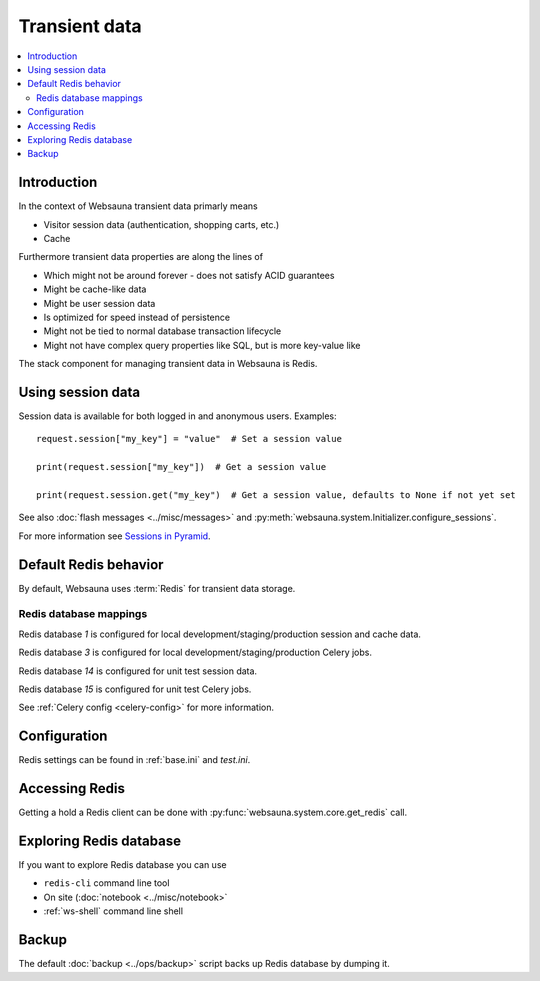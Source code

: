 .. _transient:

==============
Transient data
==============

.. contents:: :local:

Introduction
============

In the context of Websauna transient data primarly means

* Visitor session data (authentication, shopping carts, etc.)

* Cache

Furthermore transient data properties are along the lines of

* Which might not be around forever - does not satisfy ACID guarantees

* Might be cache-like data

* Might be user session data

* Is optimized for speed instead of persistence

* Might not be tied to normal database transaction lifecycle

* Might not have complex query properties like SQL, but is more key-value like

The stack component for managing transient data in Websauna is Redis.

Using session data
==================

Session data is available for both logged in and anonymous users. Examples::

    request.session["my_key"] = "value"  # Set a session value

    print(request.session["my_key"])  # Get a session value

    print(request.session.get("my_key")  # Get a session value, defaults to None if not yet set

See also :doc:`flash messages <../misc/messages>` and :py:meth:`websauna.system.Initializer.configure_sessions`.

For more information see `Sessions in Pyramid <http://docs.pylonsproject.org/projects/pyramid/en/latest/narr/sessions.html>`_.

Default Redis behavior
======================

By default, Websauna uses :term:`Redis` for transient data storage.

Redis database mappings
-----------------------

Redis database *1* is configured for local development/staging/production session and cache data.

Redis database *3* is configured for local development/staging/production Celery jobs.

Redis database *14* is configured for unit test session data.

Redis database *15* is configured for unit test Celery jobs.

See :ref:`Celery config <celery-config>` for more information.

Configuration
=============

Redis settings can be found in :ref:`base.ini` and `test.ini`.

Accessing Redis
===============

Getting a hold a Redis client can be done with :py:func:`websauna.system.core.get_redis` call.

Exploring Redis database
========================

If you want to explore Redis database you can use

* ``redis-cli`` command line tool

* On site (:doc:`notebook <../misc/notebook>`

* :ref:`ws-shell` command line shell

Backup
======

The default :doc:`backup <../ops/backup>` script backs up Redis database by dumping it.


